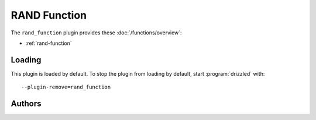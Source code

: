 RAND Function
=============

The ``rand_function`` plugin provides these :doc:`/functions/overview`:

* :ref:`rand-function`

.. _rand_function_loading:

Loading
-------

This plugin is loaded by default.  To stop the plugin from loading by
default, start :program:`drizzled` with::

   --plugin-remove=rand_function

.. seealso:: :doc:`/options` for more information about adding and removing plugins.

.. _rand_function_authors:

Authors
-------


